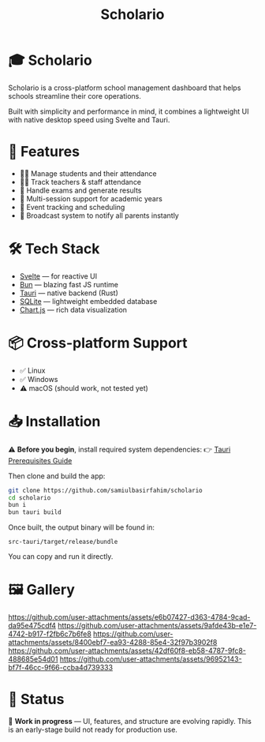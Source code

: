 #+TITLE: Scholario
#+LANGUAGE: en
#+OPTIONS: toc:nil num:nil

* 🎓 Scholario

Scholario is a cross-platform school management dashboard that helps schools streamline their core operations.

Built with simplicity and performance in mind, it combines a lightweight UI with native desktop speed using Svelte and Tauri.

* 🚀 Features

- 👩‍🎓 Manage students and their attendance  
- 👨‍🏫 Track teachers & staff attendance  
- 🧪 Handle exams and generate results  
- 🔁 Multi-session support for academic years  
- 📅 Event tracking and scheduling  
- 📢 Broadcast system to notify all parents instantly  

* 🛠 Tech Stack

- [[https://svelte.dev][Svelte]] — for reactive UI  
- [[https://bun.sh][Bun]] — blazing fast JS runtime  
- [[https://tauri.app][Tauri]] — native backend (Rust)  
- [[https://www.sqlite.org][SQLite]] — lightweight embedded database  
- [[https://www.chartjs.org][Chart.js]] — rich data visualization  

* 📦 Cross-platform Support

- ✅ Linux  
- ✅ Windows  
- ⚠️ macOS (should work, not tested yet)  

* 📥 Installation

⚠️ *Before you begin*, install required system dependencies:  
👉 [[https://tauri.app/start/prerequisites/][Tauri Prerequisites Guide]]

Then clone and build the app:

#+BEGIN_SRC bash
git clone https://github.com/samiulbasirfahim/scholario
cd scholario
bun i
bun tauri build
#+END_SRC

Once built, the output binary will be found in:

#+BEGIN_SRC text
src-tauri/target/release/bundle
#+END_SRC

You can copy and run it directly.

* 🖼 Gallery

[[https://github.com/user-attachments/assets/e6b07427-d363-4784-9cad-da95e475cdf4][https://github.com/user-attachments/assets/e6b07427-d363-4784-9cad-da95e475cdf4]]
[[https://github.com/user-attachments/assets/9afde43b-e1e7-4742-b917-f2fb6c7b6fe8][https://github.com/user-attachments/assets/9afde43b-e1e7-4742-b917-f2fb6c7b6fe8]]
[[https://github.com/user-attachments/assets/8400ebf7-ea93-4288-85e4-32f97b3902f8][https://github.com/user-attachments/assets/8400ebf7-ea93-4288-85e4-32f97b3902f8]]
[[https://github.com/user-attachments/assets/42df60f8-eb58-4787-9fc8-488685e54d01][https://github.com/user-attachments/assets/42df60f8-eb58-4787-9fc8-488685e54d01]]
[[https://github.com/user-attachments/assets/96952143-bf7f-46cc-9f66-ccba4d739333][https://github.com/user-attachments/assets/96952143-bf7f-46cc-9f66-ccba4d739333]]

* 📢 Status

🧪 *Work in progress* — UI, features, and structure are evolving rapidly.  
This is an early-stage build not ready for production use.
